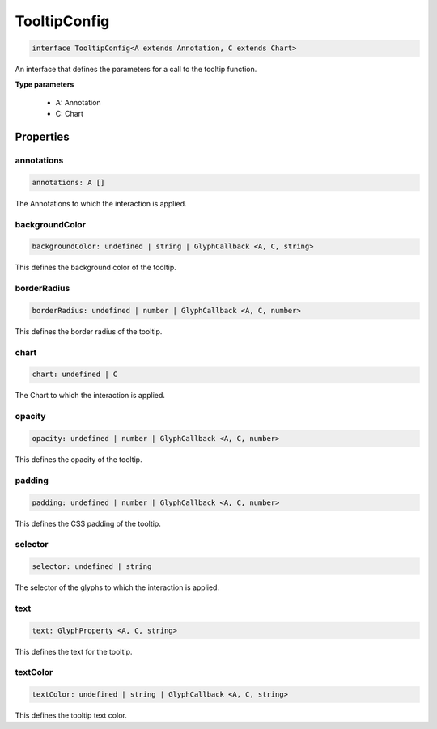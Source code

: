 .. role:: trst-class
.. role:: trst-interface
.. role:: trst-function
.. role:: trst-property
.. role:: trst-property-desc
.. role:: trst-method
.. role:: trst-method-desc
.. role:: trst-parameter
.. role:: trst-type
.. role:: trst-type-parameter

.. _TooltipConfig:

:trst-class:`TooltipConfig`
===========================

.. container:: collapsible

  .. code-block:: typescript

    interface TooltipConfig<A extends Annotation, C extends Chart>

.. container:: content

  An interface that defines the parameters for a call to the tooltip function.

  **Type parameters**

    - A: Annotation
    - C: Chart

Properties
----------

annotations
***********

.. container:: collapsible

  .. code-block:: typescript

    annotations: A []

.. container:: content

  The Annotations to which the interaction is applied.

backgroundColor
***************

.. container:: collapsible

  .. code-block:: typescript

    backgroundColor: undefined | string | GlyphCallback <A, C, string>

.. container:: content

  This defines the background color of the tooltip.

borderRadius
************

.. container:: collapsible

  .. code-block:: typescript

    borderRadius: undefined | number | GlyphCallback <A, C, number>

.. container:: content

  This defines the border radius of the tooltip.

chart
*****

.. container:: collapsible

  .. code-block:: typescript

    chart: undefined | C

.. container:: content

  The Chart to which the interaction is applied.

opacity
*******

.. container:: collapsible

  .. code-block:: typescript

    opacity: undefined | number | GlyphCallback <A, C, number>

.. container:: content

  This defines the opacity of the tooltip.

padding
*******

.. container:: collapsible

  .. code-block:: typescript

    padding: undefined | number | GlyphCallback <A, C, number>

.. container:: content

  This defines the CSS padding of the tooltip.

selector
********

.. container:: collapsible

  .. code-block:: typescript

    selector: undefined | string

.. container:: content

  The selector of the glyphs to which the interaction is applied.

text
****

.. container:: collapsible

  .. code-block:: typescript

    text: GlyphProperty <A, C, string>

.. container:: content

  This defines the text for the tooltip.

textColor
*********

.. container:: collapsible

  .. code-block:: typescript

    textColor: undefined | string | GlyphCallback <A, C, string>

.. container:: content

  This defines the tooltip text color.

